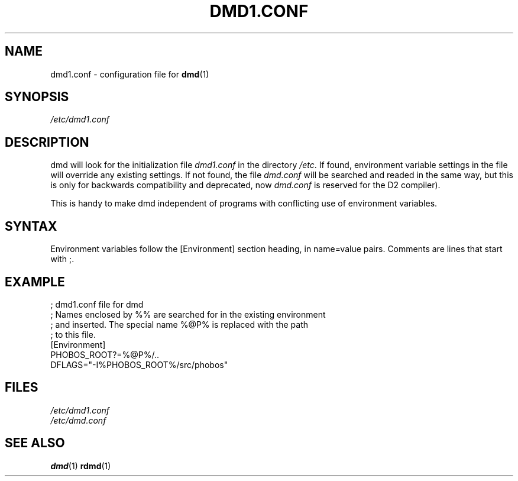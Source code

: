.TH DMD1.CONF 5 "2006-03-12" "Digital Mars" "Digital Mars D"
.SH NAME
dmd1.conf \- configuration file for
.BR dmd (1)

.SH SYNOPSIS
.I /etc/dmd1.conf

.SH DESCRIPTION
dmd will look for the initialization file
.I dmd1.conf
in the directory \fI/etc\fR. If found, environment
variable settings in the file will override any existing settings.
If not found, the file
.I dmd.conf
will be searched and readed in the same way, but this is only for
backwards compatibility and deprecated, now
.I dmd.conf
is reserved for the D2 compiler).
.PP

This is handy to make dmd independent of programs with
conflicting use of environment variables.

.SH SYNTAX
Environment variables follow the [Environment] section heading, in
name=value pairs. Comments are lines that start with ;.
.PP

.SH EXAMPLE
.PD 0.5
; dmd1.conf file for dmd
.LP
; Names enclosed by %% are searched for in the existing environment
.LP
; and inserted. The special name %@P% is replaced with the path
.LP
; to this file.
.LP
[Environment]
.LP
PHOBOS_ROOT?=%@P%/..
.LP
DFLAGS="-I%PHOBOS_ROOT%/src/phobos"
.PD

.SH FILES
.I /etc/dmd1.conf
.br
.I /etc/dmd.conf

.SH "SEE ALSO"
.BR dmd (1)
.BR rdmd (1)

